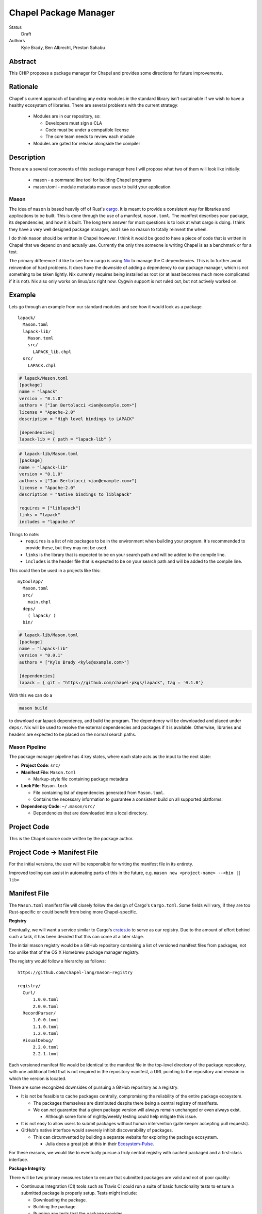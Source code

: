 Chapel Package Manager
======================

Status
  Draft

Authors
  Kyle Brady,
  Ben Albrecht,
  Preston Sahabu


Abstract
--------

This CHIP proposes a package manager for Chapel and provides some
directions for future improvements.

Rationale
---------

Chapel's current approach of bundling any extra modules in the standard library
isn't sustainable if we wish to have a healthy ecosystem of libraries. There
are several problems with the current strategy:

  * Modules are in our repository, so:

    * Developers must sign a CLA
    * Code must be under a compatible license
    * The core team needs to review each module

  * Modules are gated for release alongside the compiler

Description
-----------

There are a several components of this package manager here I will propose what
two of them will look like initially:

  * mason - a command line tool for building Chapel programs
  * mason.toml - module metadata mason uses to build your application

Mason
+++++

The idea of ``mason`` is based heavily off of Rust's cargo_. It is meant to
provide a consistent way for libraries and applications to be built. This is
done through the use of a manifest, ``mason.toml``. The manifest describes your
package, its dependencies, and how it is built. The long term answer for most
questions is to look at what cargo is doing. I think they have a very well
designed package manager, and I see no reason to totally reinvent the wheel.

I do think ``mason`` should be written in Chapel however. I think it would be good
to have a piece of code that is written in Chapel that we depend on and
actually use. Currently the only time someone is writing Chapel is as a
benchmark or for a test.

The primary difference I'd like to see from cargo is using Nix_ to manage the C
dependencies. This is to further avoid reinvention of hard problems. It does
have the downside of adding a dependency to our package manager, which is not
something to be taken lightly. Nix currently requires being installed as root
(or at least becomes much more complicated if it is not). Nix also only works
on linux/osx right now. Cygwin support is not ruled out, but not actively
worked on.

Example
-------

Lets go through an example from our standard modules and see how it would look
as a package.

::

  lapack/
    Mason.toml
    lapack-lib/
      Mason.toml
      src/
        LAPACK_lib.chpl
    src/
      LAPACK.chpl

.. code-block:: ini

  # lapack/Mason.toml
  [package]
  name = "lapack"
  version = "0.1.0"
  authors = ["Ian Bertolacci <ian@example.com>"]
  license = "Apache-2.0"
  description = "High level bindings to LAPACK"

  [dependencies]
  lapack-lib = { path = "lapack-lib" }

.. code-block:: ini

  # lapack-lib/Mason.toml
  [package]
  name = "lapack-lib"
  version = "0.1.0"
  authors = ["Ian Bertolacci <ian@example.com>"]
  license = "Apache-2.0"
  description = "Native bindings to liblapack"

  requires = ["liblapack"]
  links = "lapack"
  includes = "lapacke.h"

Things to note:
  * ``requires`` is a list of nix packages to be in the environment when
    building your program.  It's recommended to provide these, but they may not
    be used.
  * ``links`` is the library that is expected to be on your search path and will
    be added to the compile line.
  * ``includes`` is the header file that is expected to be on your search path
    and will be added to the compile line.


This could then be used in a projects like this:

::

  myCoolApp/
    Mason.toml
    src/
      main.chpl
    deps/
      ( lapack/ )
    bin/

.. code-block:: ini

  # lapack-lib/Mason.toml
  [package]
  name = "lapack-lib"
  version = "0.0.1"
  authors = ["Kyle Brady <kyle@example.com>"]

  [dependencies]
  lapack = { git = "https://github.com/chapel-pkgs/lapack", tag = '0.1.0'}

With this we can do a

.. code-block:: shell

  mason build

to download our lapack dependency, and build the program. The dependency will
be downloaded and placed under ``deps/``.  Nix will be used to resolve the
external dependencies and packages if it is available. Otherwise, libraries and
headers are expected to be placed on the normal search paths.


Mason Pipeline
++++++++++++++

The package manager pipeline has 4 key states, where each state acts as the
input to the next state:

* **Project Code**: ``src/``
* **Manifest File**: ``Mason.toml``

  * Markup-style file containing package metadata

* **Lock File**: ``Mason.lock``

  * File containing list of dependencies generated from ``Mason.toml``.
  * Contains the necessary information to guarantee a consistent build on
    all supported platforms.

* **Dependency Code**: ``~/.mason/src/``

  * Dependencies that are downloaded into a local directory.

Project Code
------------

This is the Chapel source code written by the package author.

Project Code -> Manifest File
-----------------------------

For the initial versions, the user will be responsible for writing the manifest
file in its entirety.

Improved tooling can assist in automating parts of this in the future,
e.g. ``mason new <project-name> --<bin || lib>``

Manifest File
-------------

The ``Mason.toml`` manifest file will closely follow the design of Cargo's
``Cargo.toml``. Some fields will vary, if they are too Rust-specific or could
benefit from being more Chapel-specific.


**Registry**

Eventually, we will want a service similar to Cargo's crates.io_ to serve as our
registry. Due to the amount of effort behind such a task, it has been decided
that this can come at a later stage.

The initial mason registry would be a GitHub repository containing a list of
versioned manifest files from packages, not too unlike that of the OS X
Homebrew package manager registry.

The registry would follow a hierarchy as follows:

::

  https://github.com/chapel-lang/mason-registry

  registry/
    Curl/
        1.0.0.toml
        2.0.0.toml
    RecordParser/
        1.0.0.toml
        1.1.0.toml
        1.2.0.toml
    VisualDebug/
        2.2.0.toml
        2.2.1.toml

Each versioned manifest file would be identical to the manifest file in the
top-level directory of the package repository, with one additional field that
is not required in the repository manifest, a URL pointing to the repository
and revision in which the version is located.

There are some recognized downsides of pursuing a GitHub repository as a registry:

* It is not be feasible to cache packages centrally, compromising the
  reliability of the entire package ecosystem.

  * The packages themselves are distributed despite there being a central
    registry of manifests.
  * We can *not* guarantee that a given package version will always remain
    unchanged or even always exist.

    * Although some form of nightly/weekly testing could help mitigate this
      issue.

* It is not easy to allow users to submit packages without human intervention
  (gate keeper accepting pull requests).

* GitHub's native interface would severely inhibit discoverability of packages.

  * This can circumvented by building a separate website for exploring the
    package ecosystem.

    * Julia does a great job at this in their Ecosystem-Pulse_.

For these reasons, we would like to eventually pursue a truly central registry
with cached packaged and a first-class interface.

**Package Integrity**

There will be two primary measures taken to ensure that submitted packages are
valid and not of poor quality:

* Continuous Integration (CI) tools such as Travis CI could run a suite of
  basic functionality tests to ensure a submitted package is properly
  setup. Tests might include:

  * Downloading the package.
  * Building the package.
  * Running any tests that the package provides.

* A set of core and trusted non-core Chapel community developers will serve
  as gate keepers who will allow packages into the repository by merging
  pull requests that pass all tests.

  * Other non-automated review procedures can be done by the gate keepers,
    but it would be ideal to keep this effort minimal if required at all.

  * This is similar to Homebrew's approach to package submission.


Manifest File -> Lock File
--------------------------

This will be a fully automated step in which mason does the following:

* parses the manifest file
* builds a dependency directed acyclic graph (DAG)
* performs any incompatible version resolution strategy
* serializes the DAG and outputs it into ``Mason.lock``


Lock File
---------

Lock File -> Dependency Code
----------------------------

Dependency Code
---------------


.. _crates.io: https://crates.io/
.. _cargo: http://doc.crates.io/guide.html
.. _nix: https://nixos.org/nix/
.. _Ecosystem-Pulse: http://pkg.julialang.org/pulse.html
